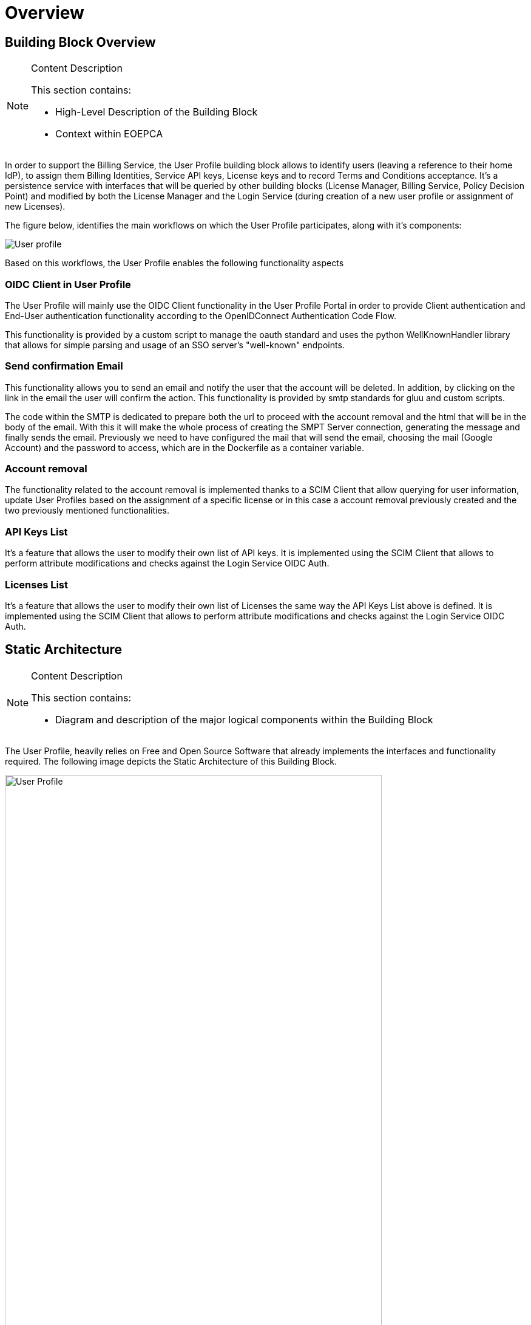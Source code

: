 [[mainOverview]]
= Overview

== Building Block Overview

[NOTE]
.Content Description
================================
This section contains:

* High-Level Description of the Building Block
* Context within EOEPCA
================================

In order to support the Billing Service, the User Profile building block allows to identify users (leaving a reference to their home IdP), to assign them Billing Identities, Service API keys, License keys and to record Terms and Conditions acceptance. It's a persistence service with interfaces that will be queried by other building blocks (License Manager, Billing Service, Policy Decision Point) and modified by both the License Manager and the Login Service (during creation of a new user profile or assignment of new Licenses).

The figure below, identifies the main workflows on which the User Profile participates, along with it's components:

image::../images/User-profile.png[top=5%, align=center, pdfwidth=6.5in]

Based on this workflows, the User Profile enables the following functionality aspects

=== OIDC Client in User Profile

The User Profile will mainly use the OIDC Client functionality in the User Profile Portal in order to provide Client authentication and End-User authentication functionality according to the OpenIDConnect Authentication Code Flow.

This functionality is provided by a custom script to manage the oauth standard and uses the python WellKnownHandler library that allows for simple parsing and usage of an SSO server's "well-known" endpoints.

=== Send confirmation Email

This functionality allows you to send an email and notify the user that the account will be deleted. In addition, by clicking on the link in the email the user will confirm the action. This functionality is provided by smtp standards for gluu and custom scripts.

The code within the SMTP is dedicated to prepare both the url to proceed with the account removal and the html that will be in the body of the email.
With this it will make the whole process of creating the SMPT Server connection, generating the message and finally sends the email. Previously we need to have configured the mail that will send the email, choosing the mail (Google Account) and the password to access, which are in the Dockerfile as a container variable.

=== Account removal

The functionality related to the account removal is implemented thanks to a SCIM Client that allow querying for user information, update User Profiles based on the assignment of a specific license or in this case a account removal previously created and the two previously mentioned functionalities.

=== API Keys List

It's a feature that allows the user to modify their own list of API keys. It is implemented using the SCIM Client that allows to perform attribute modifications and checks against the Login Service OIDC Auth.

=== Licenses List

It's a feature that allows the user to modify their own list of Licenses the same way the API Keys List above is defined. It is implemented using the SCIM Client that allows to perform attribute modifications and checks against the Login Service OIDC Auth.


== Static Architecture

[NOTE]
.Content Description
================================
This section contains:

* Diagram and description of the major logical components within the Building Block

================================

The User Profile, heavily relies on Free and Open Source Software that already implements the interfaces and functionality required. The following image depicts the Static Architecture of this Building Block.

[#img_userProfileDiagram,reftext='{figure-caption} {counter:figure-num}']
image::../images/User_Profile.png[width=85%,pdfwidth=85%,align="center"]

* The Authentication and Authorization Service enables both OIDC and UMA flows for the whole Platform
* The User Profile Portal with SCIM Implementation, allowing direct interaction with the End-User Back-End, in this case, the account removal
* A connection to an SMTP Email server for sending confirmation emails, using at the moment a Google Account.

The Section for the Building Block Design <<Design>> contains detailed descriptions and references to the Open Source components used in this Building Block.

== Use Cases

[NOTE]
.Content Description
================================
This section contains:

* Diagrams and definition of the use cases covered by this Building Block

================================

* Use Case: Account Removal

[#img_userProfileUseCaseRemoval,reftext='{figure-caption} {counter:figure-num}']
image::../images/Use_Case_Removal.png[width=85%,pdfwidth=85%,align="center"]

** Principal actor: User
** Preconditions:
*** The user must be signed in to perform the action
** Postconditions:
*** The user's account will be removed
** Main successful scenario:
*** The user logs in to the platform
*** The user selects the option to remove account
*** The user will receive a confirmation email
*** When the user clicks on the url in the email will confirm the action of account removal


== External Interfaces

[NOTE]
.Content Description
================================
This section contains:

* Listing of technical external interfaces (with other Building Blocks)

================================

=== um-login-service Interface

* Identity Management Interface: The User Profile uses a System for Cross Domain Identity (SCIM) Interface through a .well-known URI that describes all standard endpoints provided by um-login-service building block.
* Authentication (AuthN) Interface: The User Profile uses an OpenID Connect interface through a .well-known URI that describes all standard endpoints provided by um-login-service building block.

=== Web Interface

A web service is made available for users to perform actions related to the building block, such as account removal.

=== SMTP Interface

The User Profile building block uses SMTP client in order to implement all the functionality related to sending confirmation emails.

* How to configure the account for sending emails

** If you want to select the email you want to use to send these emails you must update the Dockerfile, changing the values of the variables EMAIL_ADRESS for the account you want to use and EMAIL_PASSWORD for the account password. Note that the value for EMAIL_PASSWORD should be an app password to make it easy and avoid problems (https://support.google.com/accounts/answer/185833?hl=en)

== Required Resources

[NOTE]
.Content Description
================================
This section contains:

* List of HW and SW required resources for the correct functioning of the building Block
* References to open repositories (when applicable)

================================

=== Software

The following Open-Source Software is required to support the deployment and integration of the Login Service:

* Authentication and Authorization Service
** oxAuth - Gluu Inc. (https://github.com/GluuFederation/oxAuth)
* SSO server's "well-known" endpoints
** Python library: WellKnownHandler (https://pypi.org/project/WellKnownHandler/)
* Email Service
** SMTP Client python library: smtplib (https://docs.python.org/3/library/smtplib.html)
** Email settings library: email (https://docs.python.org/3/library/email.html#module-email)
* Deployment, Configuration and Integration Tooling
** Kubernetes secret and config Tooling (https://github.com/kubernetes/kubernetes)
